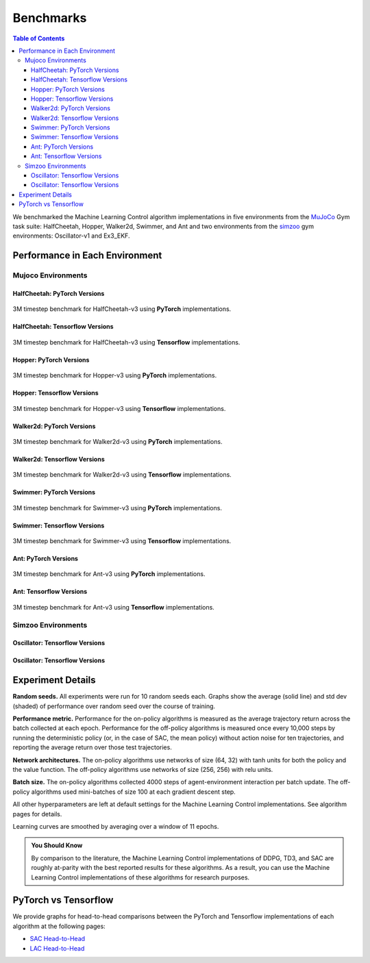 ==========
Benchmarks
==========

.. contents:: Table of Contents

We benchmarked the Machine Learning Control algorithm implementations in five environments
from the MuJoCo_ Gym task suite: HalfCheetah, Hopper, Walker2d, Swimmer, and Ant and two
environments from the `simzoo`_ gym environments: Oscillator-v1 and Ex3_EKF.

.. _MuJoCo: https://gym.openai.com/envs/#mujoco
.. _`simzoo`: ../simzoo/simzoo.html

Performance in Each Environment
===============================

Mujoco Environments
-------------------

HalfCheetah: PyTorch Versions
~~~~~~~~~~~~~~~~~~~~~~~~~~~~~

.. figure:: ../../images/plots/pyt/pytorch_halfcheetah_performance.svg
    :align: center

    3M timestep benchmark for HalfCheetah-v3 using **PyTorch** implementations.

.. todo::
    Replace with our own benchmark.

HalfCheetah: Tensorflow Versions
~~~~~~~~~~~~~~~~~~~~~~~~~~~~~~~~

.. figure:: ../../images/plots/tf1/tensorflow_halfcheetah_performance.svg
    :align: center

    3M timestep benchmark for HalfCheetah-v3 using **Tensorflow** implementations.

.. todo::
    Replace with our own benchmark.


Hopper: PyTorch Versions
~~~~~~~~~~~~~~~~~~~~~~~~

.. figure:: ../../images/plots/pyt/pytorch_hopper_performance.svg
    :align: center

    3M timestep benchmark for Hopper-v3 using **PyTorch** implementations.

.. todo::
    Replace with our own benchmark.

Hopper: Tensorflow Versions
~~~~~~~~~~~~~~~~~~~~~~~~~~~

.. figure:: ../../images/plots/tf1/tensorflow_hopper_performance.svg
    :align: center

    3M timestep benchmark for Hopper-v3 using **Tensorflow** implementations.

.. todo::
    Replace with our own benchmark.


Walker2d: PyTorch Versions
~~~~~~~~~~~~~~~~~~~~~~~~~~

.. figure:: ../../images/plots/pyt/pytorch_walker2d_performance.svg
    :align: center

    3M timestep benchmark for Walker2d-v3 using **PyTorch** implementations.

.. todo::
    Replace with our own benchmark.

Walker2d: Tensorflow Versions
~~~~~~~~~~~~~~~~~~~~~~~~~~~~~

.. figure:: ../../images/plots/tf1/tensorflow_walker2d_performance.svg
    :align: center

    3M timestep benchmark for Walker2d-v3 using **Tensorflow** implementations.

.. todo::
    Replace with our own benchmark.

Swimmer: PyTorch Versions
~~~~~~~~~~~~~~~~~~~~~~~~~

.. figure:: ../../images/plots/pyt/pytorch_swimmer_performance.svg
    :align: center

    3M timestep benchmark for Swimmer-v3 using **PyTorch** implementations.

.. todo::
    Replace with our own benchmark.

Swimmer: Tensorflow Versions
~~~~~~~~~~~~~~~~~~~~~~~~~~~~

.. figure:: ../../images/plots/tf1/tensorflow_swimmer_performance.svg
    :align: center

    3M timestep benchmark for Swimmer-v3 using **Tensorflow** implementations.

.. todo::
    Replace with our own benchmark.

Ant: PyTorch Versions
~~~~~~~~~~~~~~~~~~~~~

.. figure:: ../../images/plots/pyt/pytorch_ant_performance.svg
    :align: center

    3M timestep benchmark for Ant-v3 using **PyTorch** implementations.

.. todo::
    Replace with our own benchmark.

Ant: Tensorflow Versions
~~~~~~~~~~~~~~~~~~~~~~~~

.. figure:: ../../images/plots/tf1/tensorflow_ant_performance.svg
    :align: center

    3M timestep benchmark for Ant-v3 using **Tensorflow** implementations.

.. todo::
    Replace with our own benchmark.


Simzoo Environments
-------------------

Oscillator: Tensorflow Versions
~~~~~~~~~~~~~~~~~~~~~~~~~~~~~~~

.. todo::
    Replace with our own benchmark.


Oscillator: Tensorflow Versions
~~~~~~~~~~~~~~~~~~~~~~~~~~~~~~~

.. todo::
    Replace with our own benchmark.


Experiment Details
==================

**Random seeds.** All experiments were run for 10 random seeds each. Graphs show the average (solid line) and std dev (shaded) of performance over random seed over the course of training.

**Performance metric.** Performance for the on-policy algorithms is measured as the average trajectory return across the batch collected at each epoch. Performance for the off-policy algorithms is measured once every 10,000 steps by running the deterministic policy (or, in the case of SAC, the mean policy) without action noise for ten trajectories, and reporting the average return over those test trajectories.

**Network architectures.** The on-policy algorithms use networks of size (64, 32) with tanh units for both the policy and the value function. The off-policy algorithms use networks of size (256, 256) with relu units.

**Batch size.** The on-policy algorithms collected 4000 steps of agent-environment interaction per batch update. The off-policy algorithms used mini-batches of size 100 at each gradient descent step.

All other hyperparameters are left at default settings for the Machine Learning Control implementations. See algorithm pages for details.

Learning curves are smoothed by averaging over a window of 11 epochs.

.. admonition:: You Should Know

    By comparison to the literature, the Machine Learning Control implementations of DDPG, TD3, and SAC are roughly at-parity with the best reported results for these algorithms. As a result, you can use the Machine Learning Control implementations of these algorithms for research purposes.

.. _`OpenAI Baselines`: https://github.com/openai/baselines


PyTorch vs Tensorflow
=====================


We provide graphs for head-to-head comparisons between the PyTorch and Tensorflow implementations of each algorithm at the following pages:

* `SAC Head-to-Head`_

* `LAC Head-to-Head`_

.. _`SAC Head-to-Head`: ./bench_sac.html

.. _`LAC Head-to-Head`: ./bench_sac.html


.. todo::
    Replace with our own benchmark.